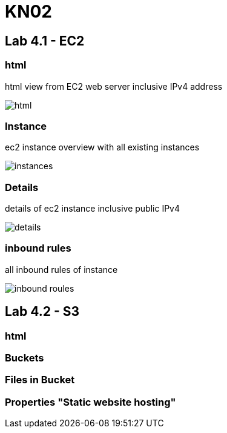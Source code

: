 = KN02

== Lab 4.1 - EC2

=== html
html view from EC2 web server inclusive IPv4 address

image::img/html.png[]

=== Instance
ec2 instance overview with all existing instances

image::img/instances.png[]

=== Details
details of ec2 instance inclusive public IPv4

image::img/details.png[]

=== inbound rules
all inbound rules of instance

image::img/inbound_roules.png[]


== Lab 4.2 - S3

=== html

=== Buckets

=== Files in Bucket

=== Properties "Static website hosting"



